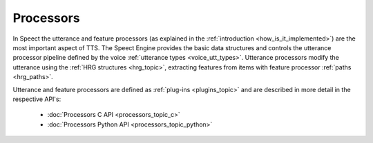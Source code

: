 
.. index:: 
   single: Topic Guides; Processors

.. _processors_topic:

==========
Processors
==========

In Speect the utterance and feature processors (as explained in the
:ref:`introduction <how_is_it_implemented>`) are the most important
aspect of TTS. The Speect Engine provides the basic data structures
and controls the utterance processor pipeline defined by the voice
:ref:`utterance types <voice_utt_types>`. Utterance processors modify
the utterance using the :ref:`HRG structures <hrg_topic>`, extracting
features from items with feature processor :ref:`paths <hrg_paths>`.

Utterance and feature processors are defined as :ref:`plug-ins
<plugins_topic>` and are described in more detail in the respective
API's:

	* :doc:`Processors C API <processors_topic_c>`
	* :doc:`Processors Python API <processors_topic_python>`
